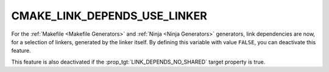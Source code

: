 CMAKE_LINK_DEPENDS_USE_LINKER
-----------------------------

.. versionadded:: 3.27

For the :ref:`Makefile <Makefile Generators>` and
:ref:`Ninja <Ninja Generators>` generators, link dependencies are now, for a
selection of linkers, generated by the linker itself. By defining this
variable with value ``FALSE``, you can deactivate this feature.

This feature is also deactivated if the :prop_tgt:`LINK_DEPENDS_NO_SHARED`
target property is true.
